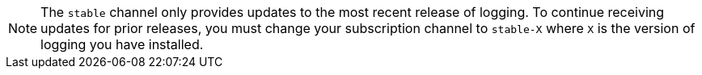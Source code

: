 // Text snippet included in the following assemblies:
//
// logging/logging_release_notes/logging-5-5-release-notes.adoc
// logging/logging_release_notes/logging-5-6-release-notes.adoc
// logging/logging_release_notes/logging-5-7-release-notes.adoc
// logging/logging_release_notes/logging-5-8-release-notes.adoc
//
// Text snippet included in the following modules:
//
//
:_content-type: SNIPPET

[NOTE]
====
The `stable` channel only provides updates to the most recent release of logging. To continue receiving updates for prior releases, you must change your subscription channel to `stable-X` where `X` is the version of logging you have installed.
====
